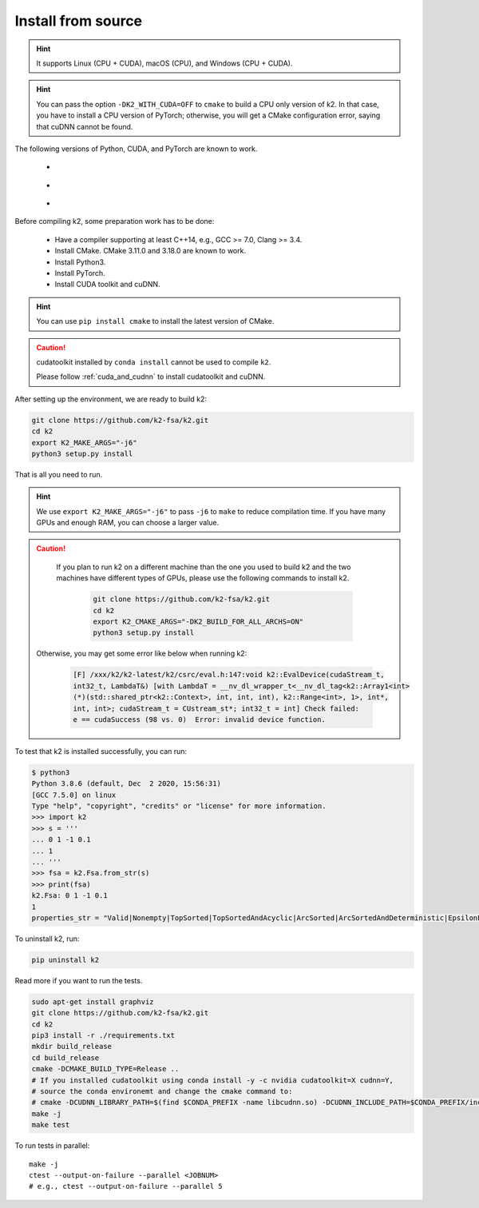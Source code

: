 .. _install k2 from source:

Install from source
===================

.. hint::

    It supports Linux (CPU + CUDA), macOS (CPU), and Windows (CPU + CUDA).

.. hint::

  You can pass the option ``-DK2_WITH_CUDA=OFF`` to ``cmake`` to build
  a CPU only version of k2. In that case, you have to install a CPU version
  of PyTorch; otherwise, you will get a CMake configuration error, saying
  that cuDNN cannot be found.

The following versions of Python, CUDA, and PyTorch are known to work.

    - |source_python_versions|
    - |source_cuda_versions|
    - |source_pytorch_versions|

.. |source_python_versions| image:: ./images/python_ge_3.6-blue.svg
  :alt: Supported python versions

.. |source_cuda_versions| image:: ./images/cuda_ge_10.1-orange.svg
  :alt: Supported cuda versions

.. |source_pytorch_versions| image:: ./images/pytorch_ge_1.6.0-green.svg
  :alt: Supported pytorch versions

Before compiling k2, some preparation work has to be done:

  - Have a compiler supporting at least C++14, e.g., GCC >= 7.0, Clang >= 3.4.
  - Install CMake. CMake 3.11.0 and 3.18.0 are known to work.
  - Install Python3.
  - Install PyTorch.
  - Install CUDA toolkit and cuDNN.


.. hint::

  You can use ``pip install cmake`` to install the latest version of CMake.

.. caution::

  cudatoolkit installed by ``conda install`` cannot be used to compile ``k2``.

  Please follow :ref:`cuda_and_cudnn` to install cudatoolkit and cuDNN.

After setting up the environment, we are ready to build k2:

.. code-block:: bash

  git clone https://github.com/k2-fsa/k2.git
  cd k2
  export K2_MAKE_ARGS="-j6"
  python3 setup.py install

That is all you need to run.

.. hint::

   We use ``export K2_MAKE_ARGS="-j6"`` to pass ``-j6`` to ``make``
   to reduce compilation time.
   If you have many GPUs and enough RAM, you can choose a larger value.

.. caution::

   If you plan to run k2 on a different machine than the one you used to build
   k2 and the two machines have different types of GPUs, please use the
   following commands to install k2.

    .. code-block:: bash

      git clone https://github.com/k2-fsa/k2.git
      cd k2
      export K2_CMAKE_ARGS="-DK2_BUILD_FOR_ALL_ARCHS=ON"
      python3 setup.py install

  Otherwise, you may get some error like below when running k2:

    .. code-block::

      [F] /xxx/k2/k2-latest/k2/csrc/eval.h:147:void k2::EvalDevice(cudaStream_t,
      int32_t, LambdaT&) [with LambdaT = __nv_dl_wrapper_t<__nv_dl_tag<k2::Array1<int>
      (*)(std::shared_ptr<k2::Context>, int, int, int), k2::Range<int>, 1>, int*,
      int, int>; cudaStream_t = CUstream_st*; int32_t = int] Check failed:
      e == cudaSuccess (98 vs. 0)  Error: invalid device function.


To test that k2 is installed successfully, you can run:

.. code-block::

  $ python3
  Python 3.8.6 (default, Dec  2 2020, 15:56:31)
  [GCC 7.5.0] on linux
  Type "help", "copyright", "credits" or "license" for more information.
  >>> import k2
  >>> s = '''
  ... 0 1 -1 0.1
  ... 1
  ... '''
  >>> fsa = k2.Fsa.from_str(s)
  >>> print(fsa)
  k2.Fsa: 0 1 -1 0.1
  1
  properties_str = "Valid|Nonempty|TopSorted|TopSortedAndAcyclic|ArcSorted|ArcSortedAndDeterministic|EpsilonFree|MaybeAccessible|MaybeCoaccessible".

To uninstall k2, run:

.. code-block::

  pip uninstall k2


Read more if you want to run the tests.

.. code-block::

  sudo apt-get install graphviz
  git clone https://github.com/k2-fsa/k2.git
  cd k2
  pip3 install -r ./requirements.txt
  mkdir build_release
  cd build_release
  cmake -DCMAKE_BUILD_TYPE=Release ..
  # If you installed cudatoolkit using conda install -y -c nvidia cudatoolkit=X cudnn=Y,
  # source the conda environemt and change the cmake command to:
  # cmake -DCUDNN_LIBRARY_PATH=$(find $CONDA_PREFIX -name libcudnn.so) -DCUDNN_INCLUDE_PATH=$CONDA_PREFIX/include/ -DCMAKE_BUILD_TYPE=Release ..
  make -j
  make test

To run tests in parallel::

  make -j
  ctest --output-on-failure --parallel <JOBNUM>
  # e.g., ctest --output-on-failure --parallel 5
